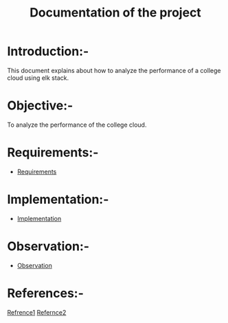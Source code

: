#+TITLE: Documentation of the project
* Introduction:-
 This document explains about how to analyze the performance of a college cloud
 using elk stack.
* Objective:-
 To analyze the performance of the college cloud.

* Requirements:-
 - [[./requirements/index.org][Requirements]]
* Implementation:-
  - [[./implementation/index.org][Implementation]]
* Observation:-

- [[./observations/index.org][Observation]]

* References:-
[[https://www.digitalocean.com/community/tutorials/how-to-install-elasticsearch-logstash-and-kibana-elk-stack-on-ubuntu-14-04][Refrence1]]
[[http://www.itzgeek.com/how-tos/linux/ubuntu-how-tos/setup-elk-stack-ubuntu-16-04.html][Refernce2]]
